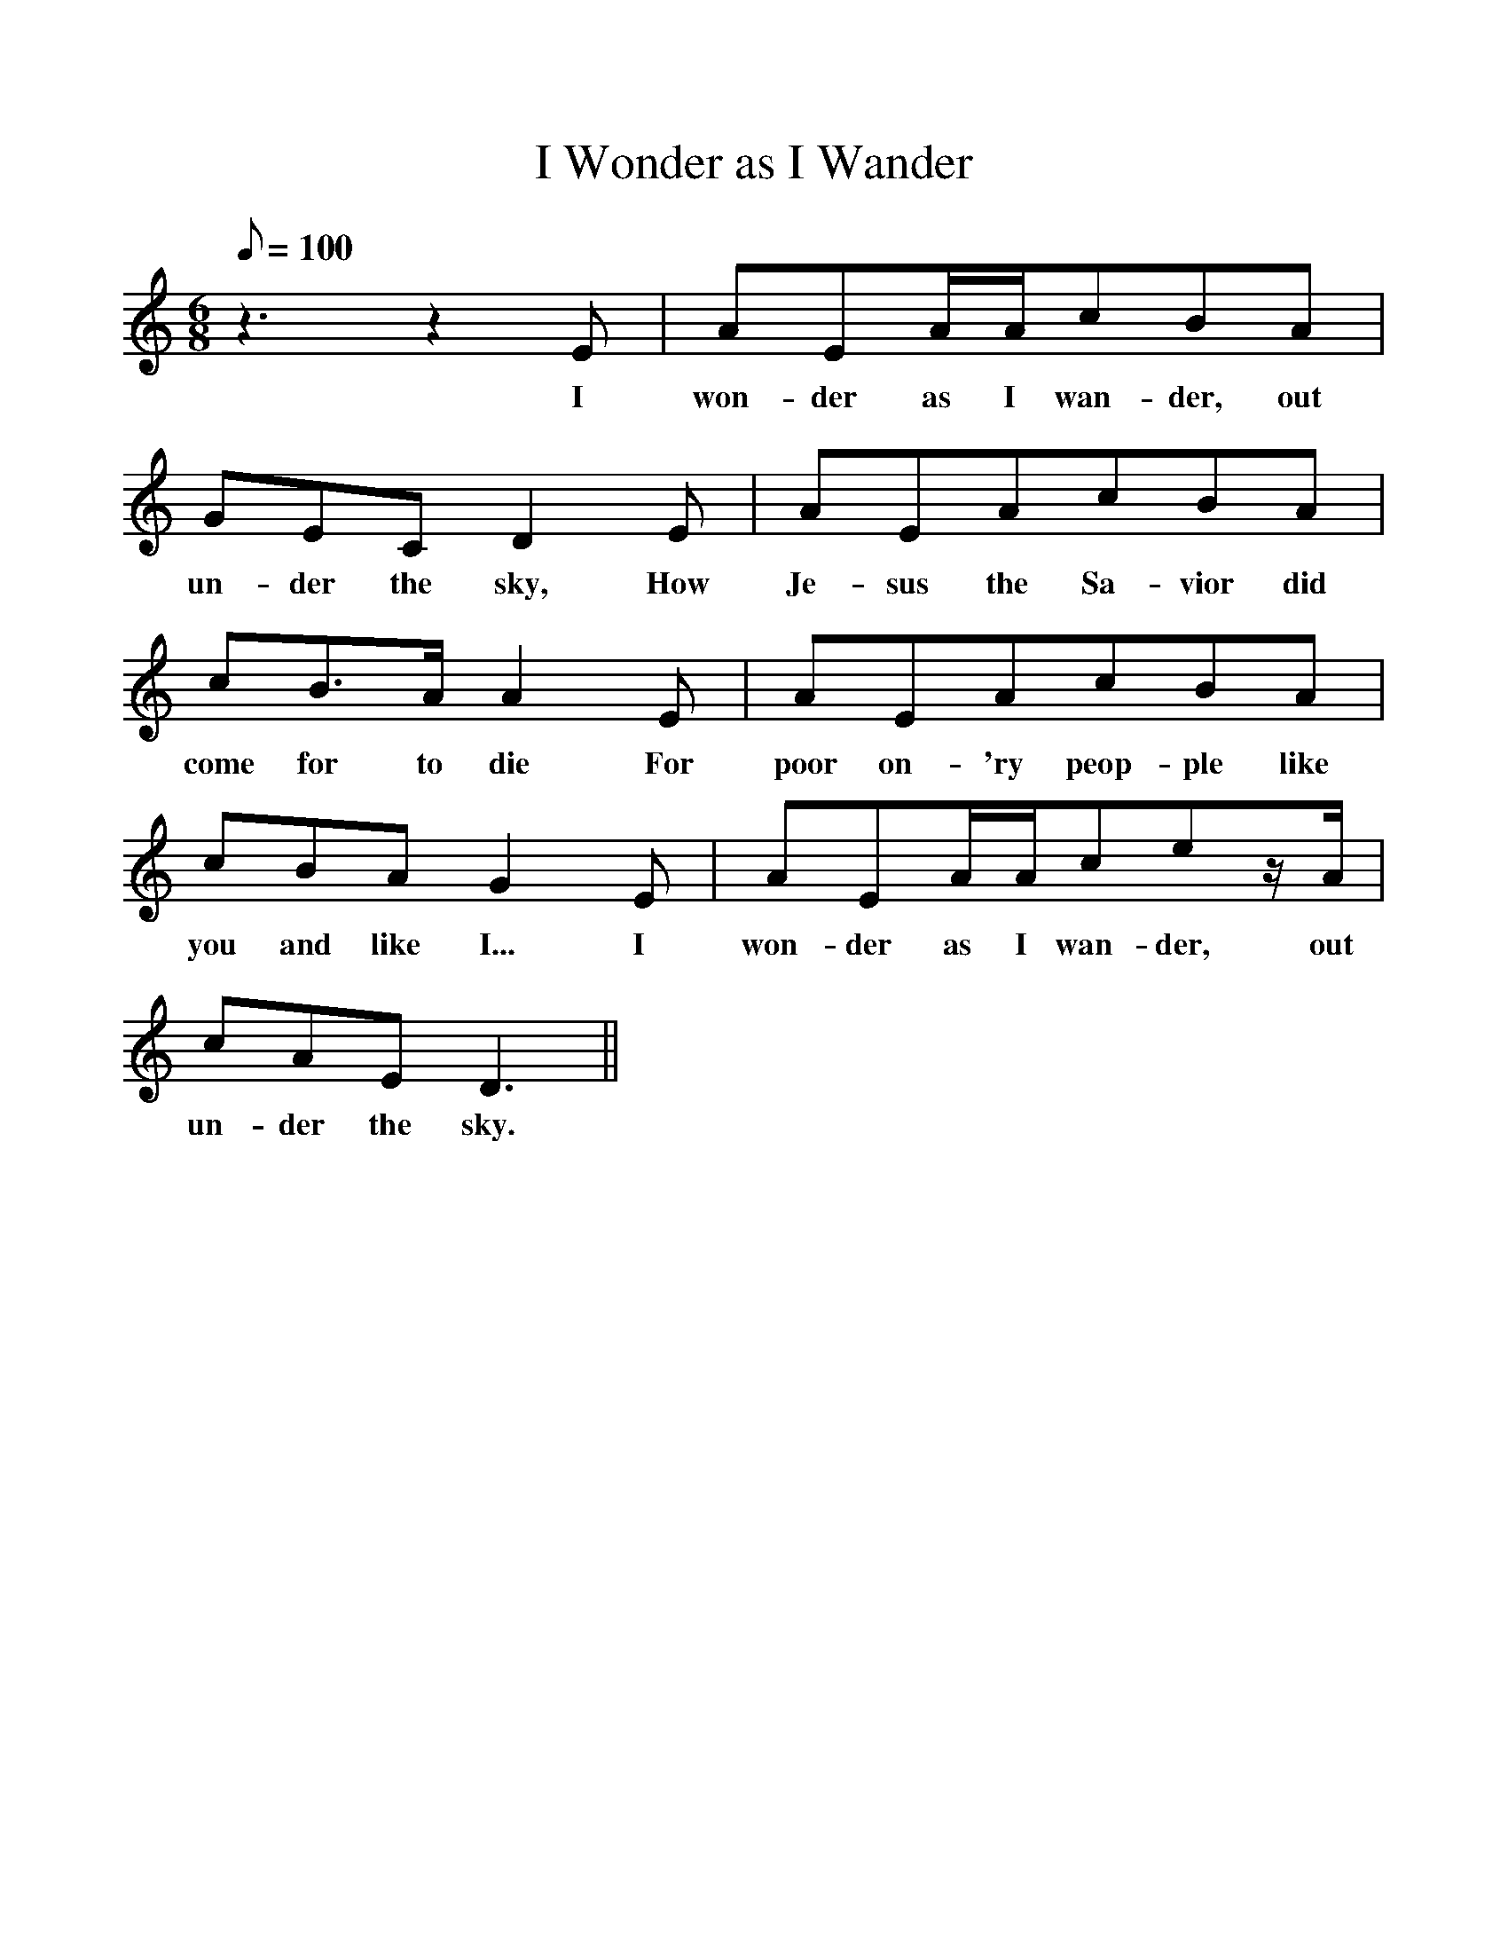%%scale 1
X:1
T:I Wonder as I Wander
Z:Collected by John Niles
F:http://www.folkinfo.org/songs
M:6/8
Q:100
L:1/8
K:C
z3z2E | AEA/A/cBA |
w:I won-der as I wan-der, out
GECD2E | AEAcBA |
w:un-der the sky, How Je-sus the Sa-vior did
cB3/2A/A2E | AEAcBA |
w:come for to die For poor on-'ry peop-ple like
cBAG2E | AEA/A/cez/A/ |
w:you and like I... I won-der as I wan-der, out
cAED3 || 
w:un-der the sky.